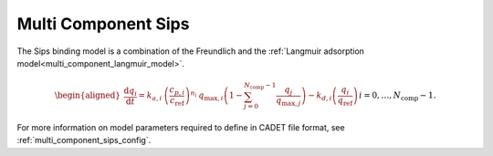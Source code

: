 .. _multi_component_sips_model:

Multi Component Sips
~~~~~~~~~~~~~~~~~~~~~~~~

The Sips binding model is a combination of the Freundlich and the :ref:`Langmuir adsorption model<multi_component_langmuir_model>`.

.. math::

    \begin{aligned}
        \frac{\mathrm{d} q_i}{\mathrm{d} t} = k_{a,i}\: \left( \frac{c_{p,i}}{ c_{\text{ref}} }\right)^{n_i}\: q_{\text{max},i} \left( 1 - \sum_{j=0}^{N_{\text{comp}} - 1} \frac{q_j}{q_{\text{max},j}} \right) - k_{d,i} \left( \frac{q_i}{q_{\text{ref}}} \right) && i = 0, \dots, N_{\text{comp}} - 1.
    \end{aligned}


For more information on model parameters required to define in CADET file format, see :ref:`multi_component_sips_config`.
